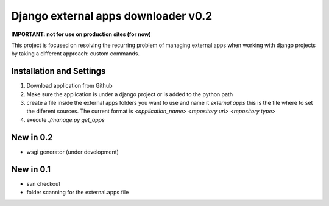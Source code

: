 ====================================
Django external apps downloader v0.2
====================================

**IMPORTANT: not for use on production sites (for now)**

This project is focused on resolving the recurring problem of managing external apps when working with django projects by taking a different approach: custom commands.

Installation and Settings
=========================

#. Download application from Github
#. Make sure the application is under a django project or is added to the python path
#. create a file inside the external apps folders you want to use and name it *external.apps* this is the file where to set the diferent sources. The current format is *<application_name> <repository url> <repository type>*
#. execute *./manage.py get_apps*

New in 0.2
==========
- wsgi generator (under development)

New in 0.1
==========
- svn checkout
- folder scanning for the external.apps file
